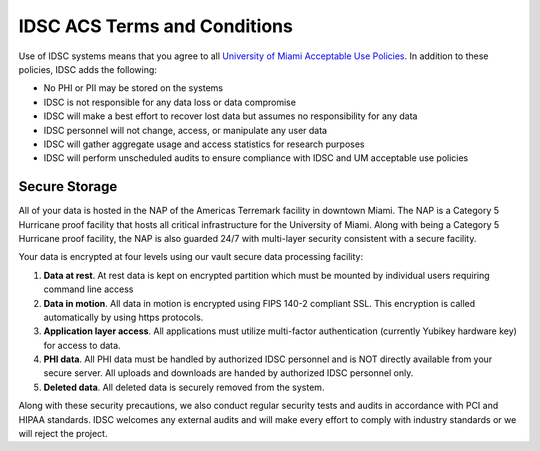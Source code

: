 IDSC ACS Terms and Conditions
============================

Use of IDSC systems means that you agree to all `University of Miami Acceptable Use Policies <http://it.miami.edu/about-umit/policies-and-procedures/>`_. In addition to these policies, IDSC adds the following:

- No PHI or PII may be stored on the systems
- IDSC is not responsible for any data loss or data compromise
- IDSC will make a best effort to recover lost data but assumes no responsibility for any data
- IDSC personnel will not change, access, or manipulate any user data
- IDSC will gather aggregate usage and access statistics for research purposes
- IDSC will perform unscheduled audits to ensure compliance with IDSC and UM acceptable use policies

Secure Storage
--------------

All of your data is hosted in the NAP of the Americas Terremark facility in downtown Miami. The NAP is a Category 5 Hurricane proof facility that hosts all critical infrastructure for the University of Miami. Along with being a Category 5 Hurricane proof facility, the NAP is also guarded 24/7 with multi-layer security consistent with a secure facility.

Your data is encrypted at four levels using our vault secure data processing facility:

#. **Data at rest**. At rest data is kept on encrypted partition which must be mounted by individual users requiring command line access
#. **Data in motion**. All data in motion is encrypted using FIPS 140-2 compliant SSL. This encryption is called automatically by using https protocols.
#. **Application layer access**. All applications must utilize multi-factor authentication (currently Yubikey hardware key) for access to data.
#. **PHI data**. All PHI data must be handled by authorized IDSC personnel and is NOT directly available from your secure server. All uploads and downloads are handed by authorized IDSC personnel only.
#. **Deleted data**. All deleted data is securely removed from the system.

Along with these security precautions, we also conduct regular security tests and audits in accordance with PCI and HIPAA standards. IDSC welcomes any external audits and will make every effort to comply with industry standards or we will reject the project.
